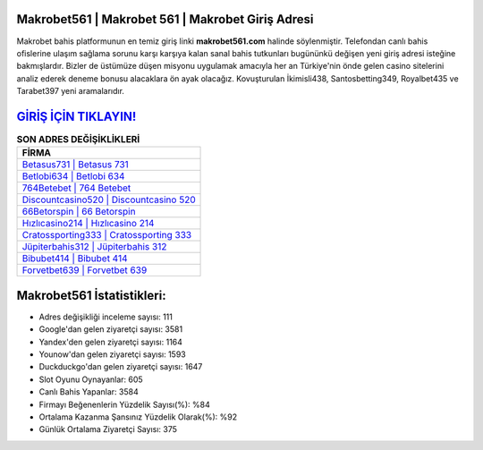 ﻿Makrobet561 | Makrobet 561 | Makrobet Giriş Adresi
===================================

.. image:: images/makrobet-giris.jpg
   :width: 600
   
Makrobet bahis platformunun en temiz giriş linki **makrobet561.com** halinde söylenmiştir. Telefondan canlı bahis ofislerine ulaşım sağlama sorunu karşı karşıya kalan sanal bahis tutkunları bugününkü değişen yeni giriş adresi isteğine bakmışlardır. Bizler de üstümüze düşen misyonu uygulamak amacıyla her an Türkiye'nin önde gelen  casino sitelerini analiz ederek deneme bonusu alacaklara ön ayak olacağız. Kovuşturulan İkimisli438, Santosbetting349, Royalbet435 ve Tarabet397 yeni aramalarıdır.

`GİRİŞ İÇİN TIKLAYIN! <https://urlday.cc/git>`_
==============

.. list-table:: **SON ADRES DEĞİŞİKLİKLERİ**
   :widths: 100
   :header-rows: 1

   * - FİRMA
   * - `Betasus731 | Betasus 731 <betasus731-betasus-731-betasus-giris-adresi.html>`_
   * - `Betlobi634 | Betlobi 634 <betlobi634-betlobi-634-betlobi-giris-adresi.html>`_
   * - `764Betebet | 764 Betebet <764betebet-764-betebet-betebet-giris-adresi.html>`_	 
   * - `Discountcasino520 | Discountcasino 520 <discountcasino520-discountcasino-520-discountcasino-giris-adresi.html>`_	 
   * - `66Betorspin | 66 Betorspin <66betorspin-66-betorspin-betorspin-giris-adresi.html>`_ 
   * - `Hızlıcasino214 | Hızlıcasino 214 <hizlicasino214-hizlicasino-214-hizlicasino-giris-adresi.html>`_
   * - `Cratossporting333 | Cratossporting 333 <cratossporting333-cratossporting-333-cratossporting-giris-adresi.html>`_	 
   * - `Jüpiterbahis312 | Jüpiterbahis 312 <jupiterbahis312-jupiterbahis-312-jupiterbahis-giris-adresi.html>`_
   * - `Bibubet414 | Bibubet 414 <bibubet414-bibubet-414-bibubet-giris-adresi.html>`_
   * - `Forvetbet639 | Forvetbet 639 <forvetbet639-forvetbet-639-forvetbet-giris-adresi.html>`_
	 
Makrobet561 İstatistikleri:
===================================	 
* Adres değişikliği inceleme sayısı: 111
* Google'dan gelen ziyaretçi sayısı: 3581
* Yandex'den gelen ziyaretçi sayısı: 1164
* Younow'dan gelen ziyaretçi sayısı: 1593
* Duckduckgo'dan gelen ziyaretçi sayısı: 1647
* Slot Oyunu Oynayanlar: 605
* Canlı Bahis Yapanlar: 3584
* Firmayı Beğenenlerin Yüzdelik Sayısı(%): %84
* Ortalama Kazanma Şansınız Yüzdelik Olarak(%): %92
* Günlük Ortalama Ziyaretçi Sayısı: 375
